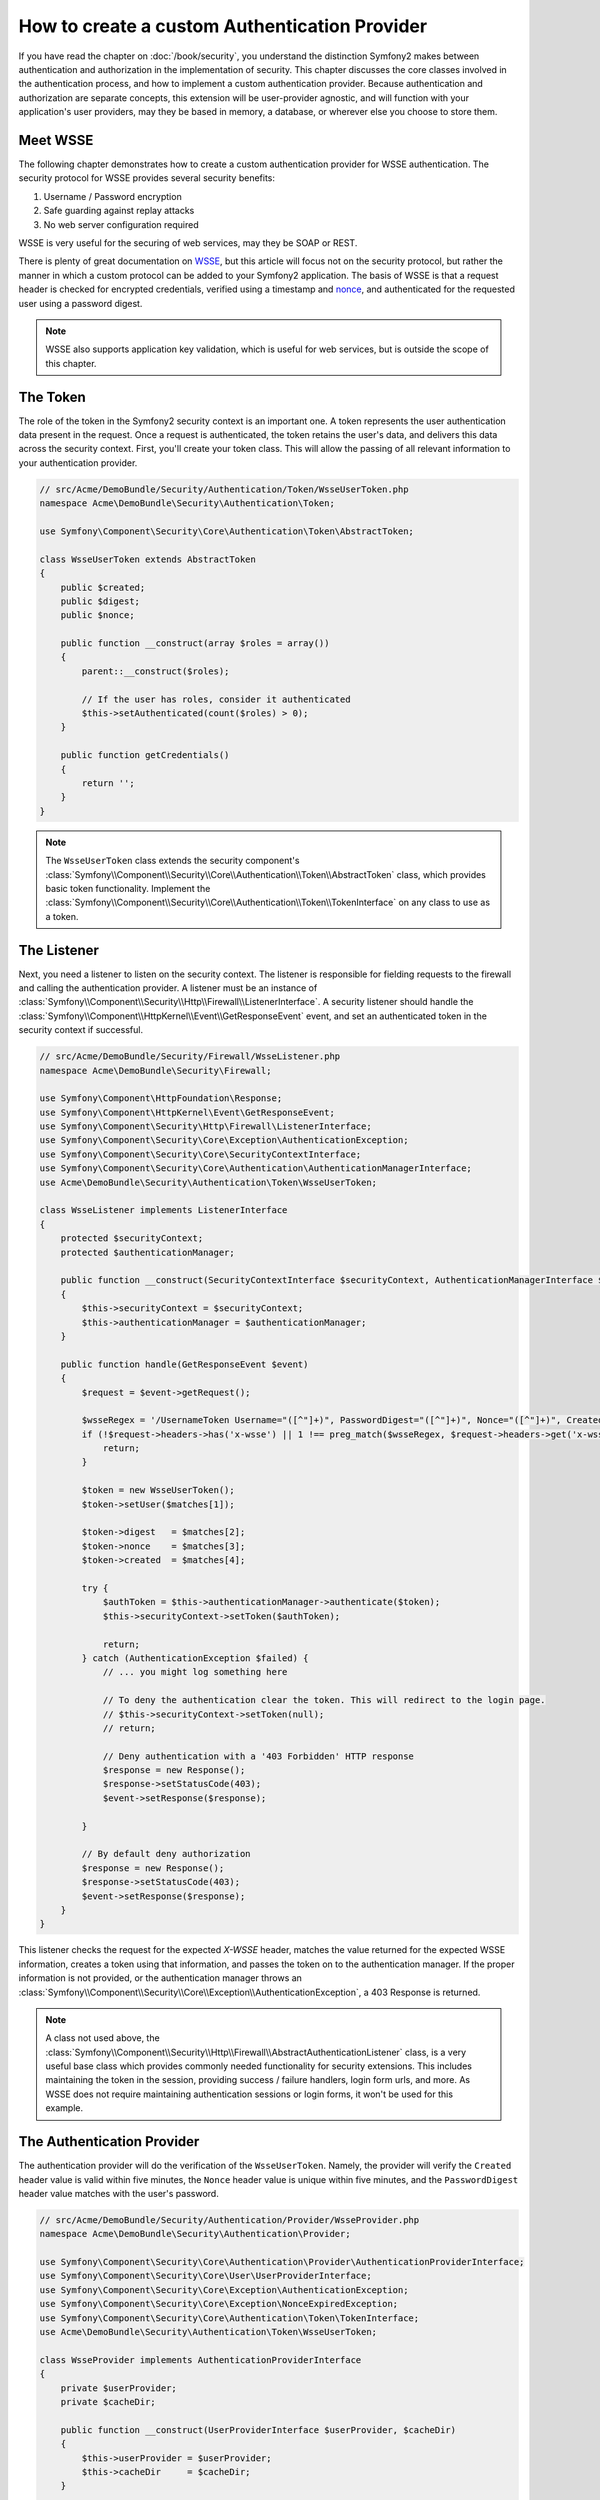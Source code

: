 .. index::
   single: Security; Custom authentication provider

How to create a custom Authentication Provider
==============================================

If you have read the chapter on :doc:`/book/security`, you understand the
distinction Symfony2 makes between authentication and authorization in the
implementation of security. This chapter discusses the core classes involved
in the authentication process, and how to implement a custom authentication
provider. Because authentication and authorization are separate concepts,
this extension will be user-provider agnostic, and will function with your
application's user providers, may they be based in memory, a database, or
wherever else you choose to store them.

Meet WSSE
---------

The following chapter demonstrates how to create a custom authentication
provider for WSSE authentication. The security protocol for WSSE provides
several security benefits:

1. Username / Password encryption
2. Safe guarding against replay attacks
3. No web server configuration required

WSSE is very useful for the securing of web services, may they be SOAP or
REST.

There is plenty of great documentation on `WSSE`_, but this article will
focus not on the security protocol, but rather the manner in which a custom
protocol can be added to your Symfony2 application. The basis of WSSE is
that a request header is checked for encrypted credentials, verified using
a timestamp and `nonce`_, and authenticated for the requested user using a
password digest.

.. note::

    WSSE also supports application key validation, which is useful for web
    services, but is outside the scope of this chapter.

The Token
---------

The role of the token in the Symfony2 security context is an important one.
A token represents the user authentication data present in the request. Once
a request is authenticated, the token retains the user's data, and delivers
this data across the security context. First, you'll create your token class.
This will allow the passing of all relevant information to your authentication
provider.

.. code-block:: php

    // src/Acme/DemoBundle/Security/Authentication/Token/WsseUserToken.php
    namespace Acme\DemoBundle\Security\Authentication\Token;

    use Symfony\Component\Security\Core\Authentication\Token\AbstractToken;

    class WsseUserToken extends AbstractToken
    {
        public $created;
        public $digest;
        public $nonce;

        public function __construct(array $roles = array())
        {
            parent::__construct($roles);

            // If the user has roles, consider it authenticated
            $this->setAuthenticated(count($roles) > 0);
        }

        public function getCredentials()
        {
            return '';
        }
    }

.. note::

    The ``WsseUserToken`` class extends the security component's
    :class:`Symfony\\Component\\Security\\Core\\Authentication\\Token\\AbstractToken`
    class, which provides basic token functionality. Implement the
    :class:`Symfony\\Component\\Security\\Core\\Authentication\\Token\\TokenInterface`
    on any class to use as a token.

The Listener
------------

Next, you need a listener to listen on the security context. The listener
is responsible for fielding requests to the firewall and calling the authentication
provider. A listener must be an instance of
:class:`Symfony\\Component\\Security\\Http\\Firewall\\ListenerInterface`.
A security listener should handle the
:class:`Symfony\\Component\\HttpKernel\\Event\\GetResponseEvent` event, and
set an authenticated token in the security context if successful.

.. code-block:: php

    // src/Acme/DemoBundle/Security/Firewall/WsseListener.php
    namespace Acme\DemoBundle\Security\Firewall;

    use Symfony\Component\HttpFoundation\Response;
    use Symfony\Component\HttpKernel\Event\GetResponseEvent;
    use Symfony\Component\Security\Http\Firewall\ListenerInterface;
    use Symfony\Component\Security\Core\Exception\AuthenticationException;
    use Symfony\Component\Security\Core\SecurityContextInterface;
    use Symfony\Component\Security\Core\Authentication\AuthenticationManagerInterface;
    use Acme\DemoBundle\Security\Authentication\Token\WsseUserToken;

    class WsseListener implements ListenerInterface
    {
        protected $securityContext;
        protected $authenticationManager;

        public function __construct(SecurityContextInterface $securityContext, AuthenticationManagerInterface $authenticationManager)
        {
            $this->securityContext = $securityContext;
            $this->authenticationManager = $authenticationManager;
        }

        public function handle(GetResponseEvent $event)
        {
            $request = $event->getRequest();

            $wsseRegex = '/UsernameToken Username="([^"]+)", PasswordDigest="([^"]+)", Nonce="([^"]+)", Created="([^"]+)"/';
            if (!$request->headers->has('x-wsse') || 1 !== preg_match($wsseRegex, $request->headers->get('x-wsse'), $matches)) {
                return;
            }

            $token = new WsseUserToken();
            $token->setUser($matches[1]);

            $token->digest   = $matches[2];
            $token->nonce    = $matches[3];
            $token->created  = $matches[4];

            try {
                $authToken = $this->authenticationManager->authenticate($token);
                $this->securityContext->setToken($authToken);

                return;
            } catch (AuthenticationException $failed) {
                // ... you might log something here

                // To deny the authentication clear the token. This will redirect to the login page.
                // $this->securityContext->setToken(null);
                // return;

                // Deny authentication with a '403 Forbidden' HTTP response
                $response = new Response();
                $response->setStatusCode(403);
                $event->setResponse($response);

            }

            // By default deny authorization
            $response = new Response();
            $response->setStatusCode(403);
            $event->setResponse($response);
        }
    }

This listener checks the request for the expected `X-WSSE` header, matches
the value returned for the expected WSSE information, creates a token using
that information, and passes the token on to the authentication manager. If
the proper information is not provided, or the authentication manager throws
an :class:`Symfony\\Component\\Security\\Core\\Exception\\AuthenticationException`,
a 403 Response is returned.

.. note::

    A class not used above, the
    :class:`Symfony\\Component\\Security\\Http\\Firewall\\AbstractAuthenticationListener`
    class, is a very useful base class which provides commonly needed functionality
    for security extensions. This includes maintaining the token in the session,
    providing success / failure handlers, login form urls, and more. As WSSE
    does not require maintaining authentication sessions or login forms, it
    won't be used for this example.

The Authentication Provider
---------------------------

The authentication provider will do the verification of the ``WsseUserToken``.
Namely, the provider will verify the ``Created`` header value is valid within
five minutes, the ``Nonce`` header value is unique within five minutes, and
the ``PasswordDigest`` header value matches with the user's password.

.. code-block:: php

    // src/Acme/DemoBundle/Security/Authentication/Provider/WsseProvider.php
    namespace Acme\DemoBundle\Security\Authentication\Provider;

    use Symfony\Component\Security\Core\Authentication\Provider\AuthenticationProviderInterface;
    use Symfony\Component\Security\Core\User\UserProviderInterface;
    use Symfony\Component\Security\Core\Exception\AuthenticationException;
    use Symfony\Component\Security\Core\Exception\NonceExpiredException;
    use Symfony\Component\Security\Core\Authentication\Token\TokenInterface;
    use Acme\DemoBundle\Security\Authentication\Token\WsseUserToken;

    class WsseProvider implements AuthenticationProviderInterface
    {
        private $userProvider;
        private $cacheDir;

        public function __construct(UserProviderInterface $userProvider, $cacheDir)
        {
            $this->userProvider = $userProvider;
            $this->cacheDir     = $cacheDir;
        }

        public function authenticate(TokenInterface $token)
        {
            $user = $this->userProvider->loadUserByUsername($token->getUsername());

            if ($user && $this->validateDigest($token->digest, $token->nonce, $token->created, $user->getPassword())) {
                $authenticatedToken = new WsseUserToken($user->getRoles());
                $authenticatedToken->setUser($user);

                return $authenticatedToken;
            }

            throw new AuthenticationException('The WSSE authentication failed.');
        }

        protected function validateDigest($digest, $nonce, $created, $secret)
        {
            // Check created time is not in the future
            if (strtotime($created) > time()) {
                return false;
            }

            // Expire timestamp after 5 minutes
            if (time() - strtotime($created) > 300) {
                return false;
            }

            // Validate nonce is unique within 5 minutes
            if (file_exists($this->cacheDir.'/'.$nonce) && file_get_contents($this->cacheDir.'/'.$nonce) + 300 > time()) {
                throw new NonceExpiredException('Previously used nonce detected');
            }
            // If cache directory does not exist we create it
            if (!is_dir($this->cacheDir)) {
                mkdir($this->cacheDir, 0777, true);
            }
            file_put_contents($this->cacheDir.'/'.$nonce, time());

            // Validate Secret
            $expected = base64_encode(sha1(base64_decode($nonce).$created.$secret, true));

            return $digest === $expected;
        }

        public function supports(TokenInterface $token)
        {
            return $token instanceof WsseUserToken;
        }
    }

.. note::

    The :class:`Symfony\\Component\\Security\\Core\\Authentication\\Provider\\AuthenticationProviderInterface`
    requires an ``authenticate`` method on the user token, and a ``supports``
    method, which tells the authentication manager whether or not to use this
    provider for the given token. In the case of multiple providers, the
    authentication manager will then move to the next provider in the list.

The Factory
-----------

You have created a custom token, custom listener, and custom provider. Now
you need to tie them all together. How do you make your provider available
to your security configuration? The answer is by using a ``factory``. A factory
is where you hook into the security component, telling it the name of your
provider and any configuration options available for it. First, you must
create a class which implements
:class:`Symfony\\Bundle\\SecurityBundle\\DependencyInjection\\Security\\Factory\\SecurityFactoryInterface`.

.. code-block:: php

    // src/Acme/DemoBundle/DependencyInjection/Security/Factory/WsseFactory.php
    namespace Acme\DemoBundle\DependencyInjection\Security\Factory;

    use Symfony\Component\DependencyInjection\ContainerBuilder;
    use Symfony\Component\DependencyInjection\Reference;
    use Symfony\Component\DependencyInjection\DefinitionDecorator;
    use Symfony\Component\Config\Definition\Builder\NodeDefinition;
    use Symfony\Bundle\SecurityBundle\DependencyInjection\Security\Factory\SecurityFactoryInterface;

    class WsseFactory implements SecurityFactoryInterface
    {
        public function create(ContainerBuilder $container, $id, $config, $userProvider, $defaultEntryPoint)
        {
            $providerId = 'security.authentication.provider.wsse.'.$id;
            $container
                ->setDefinition($providerId, new DefinitionDecorator('wsse.security.authentication.provider'))
                ->replaceArgument(0, new Reference($userProvider))
            ;

            $listenerId = 'security.authentication.listener.wsse.'.$id;
            $listener = $container->setDefinition($listenerId, new DefinitionDecorator('wsse.security.authentication.listener'));

            return array($providerId, $listenerId, $defaultEntryPoint);
        }

        public function getPosition()
        {
            return 'pre_auth';
        }

        public function getKey()
        {
            return 'wsse';
        }

        public function addConfiguration(NodeDefinition $node)
        {
        }
    }

The :class:`Symfony\\Bundle\\SecurityBundle\\DependencyInjection\\Security\\Factory\\SecurityFactoryInterface`
requires the following methods:

* ``create`` method, which adds the listener and authentication provider
  to the DI container for the appropriate security context;

* ``getPosition`` method, which must be of type ``pre_auth``, ``form``, ``http``,
  and ``remember_me`` and defines the position at which the provider is called;

* ``getKey`` method which defines the configuration key used to reference
  the provider;

* ``addConfiguration`` method, which is used to define the configuration
  options underneath the configuration key in your security configuration.
  Setting configuration options are explained later in this chapter.

.. note::

    A class not used in this example,
    :class:`Symfony\\Bundle\\SecurityBundle\\DependencyInjection\\Security\\Factory\\AbstractFactory`,
    is a very useful base class which provides commonly needed functionality
    for security factories. It may be useful when defining an authentication
    provider of a different type.

Now that you have created a factory class, the ``wsse`` key can be used as
a firewall in your security configuration.

.. note::

    You may be wondering "why do you need a special factory class to add listeners
    and providers to the dependency injection container?". This is a very
    good question. The reason is you can use your firewall multiple times,
    to secure multiple parts of your application. Because of this, each
    time your firewall is used, a new service is created in the DI container.
    The factory is what creates these new services.

Configuration
-------------

It's time to see your authentication provider in action. You will need to
do a few things in order to make this work. The first thing is to add the
services above to the DI container. Your factory class above makes reference
to service ids that do not exist yet: ``wsse.security.authentication.provider`` and
``wsse.security.authentication.listener``. It's time to define those services.

.. configuration-block::

    .. code-block:: yaml

        # src/Acme/DemoBundle/Resources/config/services.yml
        services:
            wsse.security.authentication.provider:
                class:  Acme\DemoBundle\Security\Authentication\Provider\WsseProvider
                arguments: ["", "%kernel.cache_dir%/security/nonces"]

            wsse.security.authentication.listener:
                class:  Acme\DemoBundle\Security\Firewall\WsseListener
                arguments: ["@security.context", "@security.authentication.manager"]


    .. code-block:: xml

        <!-- src/Acme/DemoBundle/Resources/config/services.xml -->
        <container xmlns="http://symfony.com/schema/dic/services"
            xmlns:xsi="http://www.w3.org/2001/XMLSchema-instance"
            xsi:schemaLocation="http://symfony.com/schema/dic/services http://symfony.com/schema/dic/services/services-1.0.xsd">

            <services>
                <service id="wsse.security.authentication.provider"
                    class="Acme\DemoBundle\Security\Authentication\Provider\WsseProvider" public="false">
                    <argument /> <!-- User Provider -->
                    <argument>%kernel.cache_dir%/security/nonces</argument>
                </service>

                <service id="wsse.security.authentication.listener"
                    class="Acme\DemoBundle\Security\Firewall\WsseListener" public="false">
                    <argument type="service" id="security.context"/>
                    <argument type="service" id="security.authentication.manager" />
                </service>
            </services>
        </container>

    .. code-block:: php

        // src/Acme/DemoBundle/Resources/config/services.php
        use Symfony\Component\DependencyInjection\Definition;
        use Symfony\Component\DependencyInjection\Reference;

        $container->setDefinition('wsse.security.authentication.provider',
            new Definition(
                'Acme\DemoBundle\Security\Authentication\Provider\WsseProvider', array(
                    '',
                    '%kernel.cache_dir%/security/nonces',
                )
            )
        );

        $container->setDefinition('wsse.security.authentication.listener',
            new Definition(
                'Acme\DemoBundle\Security\Firewall\WsseListener', array(
                    new Reference('security.context'),
                    new Reference('security.authentication.manager'),
                )
            )
        );

Now that your services are defined, tell your security context about your
factory in your bundle class:

.. versionadded:: 2.1
    Before 2.1, the factory below was added via ``security.yml`` instead.

.. code-block:: php

    // src/Acme/DemoBundle/AcmeDemoBundle.php
    namespace Acme\DemoBundle;

    use Acme\DemoBundle\DependencyInjection\Security\Factory\WsseFactory;
    use Symfony\Component\HttpKernel\Bundle\Bundle;
    use Symfony\Component\DependencyInjection\ContainerBuilder;

    class AcmeDemoBundle extends Bundle
    {
        public function build(ContainerBuilder $container)
        {
            parent::build($container);

            $extension = $container->getExtension('security');
            $extension->addSecurityListenerFactory(new WsseFactory());
        }
    }

You are finished! You can now define parts of your app as under WSSE protection.

.. configuration-block::

    .. code-block:: yaml

        security:
            firewalls:
                wsse_secured:
                    pattern:   /api/.*
                    wsse:      true

    .. code-block:: xml

        <config>
            <firewall name="wsse_secured" pattern="/api/.*">
                <wsse />
            </firewall>
        </config>

    .. code-block:: php

        $container->loadFromExtension('security', array(
            'firewalls' => array(
                'wsse_secured' => array(
                    'pattern' => '/api/.*',
                    'wsse'    => true,
                ),
            ),
        ));


Congratulations!  You have written your very own custom security authentication
provider!

A Little Extra
--------------

How about making your WSSE authentication provider a bit more exciting? The
possibilities are endless. Why don't you start by adding some sparkle
to that shine?

Configuration
~~~~~~~~~~~~~

You can add custom options under the ``wsse`` key in your security configuration.
For instance, the time allowed before expiring the ``Created`` header item,
by default, is 5 minutes. Make this configurable, so different firewalls
can have different timeout lengths.

You will first need to edit ``WsseFactory`` and define the new option in
the ``addConfiguration`` method.

.. code-block:: php

    class WsseFactory implements SecurityFactoryInterface
    {
        // ...

        public function addConfiguration(NodeDefinition $node)
        {
          $node
            ->children()
            ->scalarNode('lifetime')->defaultValue(300)
            ->end();
        }
    }

Now, in the ``create`` method of the factory, the ``$config`` argument will
contain a 'lifetime' key, set to 5 minutes (300 seconds) unless otherwise
set in the configuration. Pass this argument to your authentication provider
in order to put it to use.

.. code-block:: php

    class WsseFactory implements SecurityFactoryInterface
    {
        public function create(ContainerBuilder $container, $id, $config, $userProvider, $defaultEntryPoint)
        {
            $providerId = 'security.authentication.provider.wsse.'.$id;
            $container
                ->setDefinition($providerId,
                  new DefinitionDecorator('wsse.security.authentication.provider'))
                ->replaceArgument(0, new Reference($userProvider))
                ->replaceArgument(2, $config['lifetime']);
            // ...
        }

        // ...
    }

.. note::

    You'll also need to add a third argument to the ``wsse.security.authentication.provider``
    service configuration, which can be blank, but will be filled in with
    the lifetime in the factory. The ``WsseProvider`` class will also now
    need to accept a third constructor argument - the lifetime - which it
    should use instead of the hard-coded 300 seconds. These two steps are
    not shown here.

The lifetime of each wsse request is now configurable, and can be
set to any desirable value per firewall.

.. configuration-block::

    .. code-block:: yaml

        security:
            firewalls:
                wsse_secured:
                    pattern:   /api/.*
                    wsse:      { lifetime: 30 }

    .. code-block:: xml

        <config>
            <firewall name="wsse_secured"
                pattern="/api/.*"
            >
                <wsse lifetime="30" />
            </firewall>
        </config>

    .. code-block:: php

        $container->loadFromExtension('security', array(
            'firewalls' => array(
                'wsse_secured' => array(
                    'pattern' => '/api/.*',
                    'wsse'    => array(
                        'lifetime' => 30,
                    ),
                ),
            ),
        ));

The rest is up to you! Any relevant configuration items can be defined
in the factory and consumed or passed to the other classes in the container.

.. _`WSSE`: http://www.xml.com/pub/a/2003/12/17/dive.html
.. _`nonce`: http://en.wikipedia.org/wiki/Cryptographic_nonce
